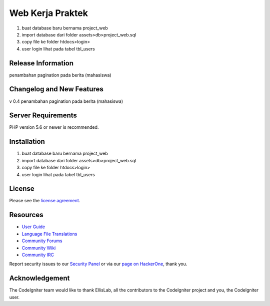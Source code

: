 ###################
Web Kerja Praktek
###################

1. buat database baru bernama project_web
2. import database dari folder assets>db>project_web.sql
3. copy file ke folder htdocs>login>
4. user login lihat pada tabel tbl_users

*******************
Release Information
*******************

penambahan pagination pada berita (mahasiswa)

**************************
Changelog and New Features
**************************

v 0.4 penambahan pagination pada berita (mahasiswa)

*******************
Server Requirements
*******************

PHP version 5.6 or newer is recommended.

************
Installation
************

1. buat database baru bernama project_web
2. import database dari folder assets>db>project_web.sql
3. copy file ke folder htdocs>login>
4. user login lihat pada tabel tbl_users

*******
License
*******

Please see the `license
agreement <https://github.com/bcit-ci/CodeIgniter/blob/develop/user_guide_src/source/license.rst>`_.

*********
Resources
*********

-  `User Guide <https://codeigniter.com/docs>`_
-  `Language File Translations <https://github.com/bcit-ci/codeigniter3-translations>`_
-  `Community Forums <http://forum.codeigniter.com/>`_
-  `Community Wiki <https://github.com/bcit-ci/CodeIgniter/wiki>`_
-  `Community IRC <https://webchat.freenode.net/?channels=%23codeigniter>`_

Report security issues to our `Security Panel <mailto:security@codeigniter.com>`_
or via our `page on HackerOne <https://hackerone.com/codeigniter>`_, thank you.

***************
Acknowledgement
***************

The CodeIgniter team would like to thank EllisLab, all the
contributors to the CodeIgniter project and you, the CodeIgniter user.

